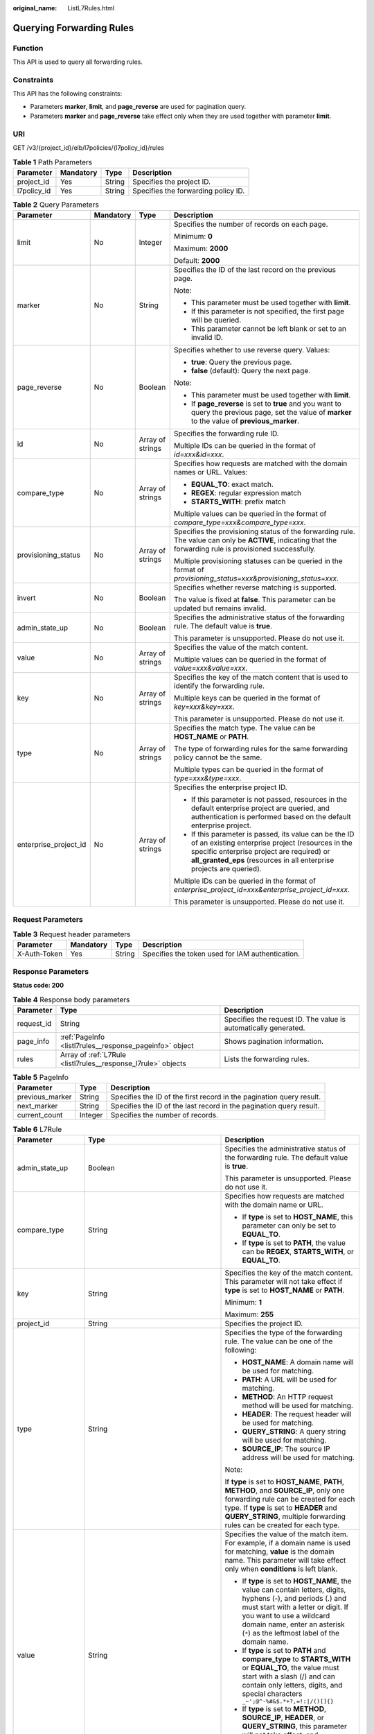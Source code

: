 :original_name: ListL7Rules.html

.. _ListL7Rules:

Querying Forwarding Rules
=========================

Function
--------

This API is used to query all forwarding rules.

Constraints
-----------

This API has the following constraints:

-  Parameters **marker**, **limit**, and **page_reverse** are used for pagination query.

-  Parameters **marker** and **page_reverse** take effect only when they are used together with parameter **limit**.

URI
---

GET /v3/{project_id}/elb/l7policies/{l7policy_id}/rules

.. table:: **Table 1** Path Parameters

   =========== ========= ====== ===================================
   Parameter   Mandatory Type   Description
   =========== ========= ====== ===================================
   project_id  Yes       String Specifies the project ID.
   l7policy_id Yes       String Specifies the forwarding policy ID.
   =========== ========= ====== ===================================

.. table:: **Table 2** Query Parameters

   +-----------------------+-----------------+------------------+----------------------------------------------------------------------------------------------------------------------------------------------------------------------------------------------------------------------------------+
   | Parameter             | Mandatory       | Type             | Description                                                                                                                                                                                                                      |
   +=======================+=================+==================+==================================================================================================================================================================================================================================+
   | limit                 | No              | Integer          | Specifies the number of records on each page.                                                                                                                                                                                    |
   |                       |                 |                  |                                                                                                                                                                                                                                  |
   |                       |                 |                  | Minimum: **0**                                                                                                                                                                                                                   |
   |                       |                 |                  |                                                                                                                                                                                                                                  |
   |                       |                 |                  | Maximum: **2000**                                                                                                                                                                                                                |
   |                       |                 |                  |                                                                                                                                                                                                                                  |
   |                       |                 |                  | Default: **2000**                                                                                                                                                                                                                |
   +-----------------------+-----------------+------------------+----------------------------------------------------------------------------------------------------------------------------------------------------------------------------------------------------------------------------------+
   | marker                | No              | String           | Specifies the ID of the last record on the previous page.                                                                                                                                                                        |
   |                       |                 |                  |                                                                                                                                                                                                                                  |
   |                       |                 |                  | Note:                                                                                                                                                                                                                            |
   |                       |                 |                  |                                                                                                                                                                                                                                  |
   |                       |                 |                  | -  This parameter must be used together with **limit**.                                                                                                                                                                          |
   |                       |                 |                  |                                                                                                                                                                                                                                  |
   |                       |                 |                  | -  If this parameter is not specified, the first page will be queried.                                                                                                                                                           |
   |                       |                 |                  |                                                                                                                                                                                                                                  |
   |                       |                 |                  | -  This parameter cannot be left blank or set to an invalid ID.                                                                                                                                                                  |
   +-----------------------+-----------------+------------------+----------------------------------------------------------------------------------------------------------------------------------------------------------------------------------------------------------------------------------+
   | page_reverse          | No              | Boolean          | Specifies whether to use reverse query. Values:                                                                                                                                                                                  |
   |                       |                 |                  |                                                                                                                                                                                                                                  |
   |                       |                 |                  | -  **true**: Query the previous page.                                                                                                                                                                                            |
   |                       |                 |                  |                                                                                                                                                                                                                                  |
   |                       |                 |                  | -  **false** (default): Query the next page.                                                                                                                                                                                     |
   |                       |                 |                  |                                                                                                                                                                                                                                  |
   |                       |                 |                  | Note:                                                                                                                                                                                                                            |
   |                       |                 |                  |                                                                                                                                                                                                                                  |
   |                       |                 |                  | -  This parameter must be used together with **limit**.                                                                                                                                                                          |
   |                       |                 |                  |                                                                                                                                                                                                                                  |
   |                       |                 |                  | -  If **page_reverse** is set to **true** and you want to query the previous page, set the value of **marker** to the value of **previous_marker**.                                                                              |
   +-----------------------+-----------------+------------------+----------------------------------------------------------------------------------------------------------------------------------------------------------------------------------------------------------------------------------+
   | id                    | No              | Array of strings | Specifies the forwarding rule ID.                                                                                                                                                                                                |
   |                       |                 |                  |                                                                                                                                                                                                                                  |
   |                       |                 |                  | Multiple IDs can be queried in the format of *id=xxx&id=xxx*.                                                                                                                                                                    |
   +-----------------------+-----------------+------------------+----------------------------------------------------------------------------------------------------------------------------------------------------------------------------------------------------------------------------------+
   | compare_type          | No              | Array of strings | Specifies how requests are matched with the domain names or URL. Values:                                                                                                                                                         |
   |                       |                 |                  |                                                                                                                                                                                                                                  |
   |                       |                 |                  | -  **EQUAL_TO**: exact match.                                                                                                                                                                                                    |
   |                       |                 |                  |                                                                                                                                                                                                                                  |
   |                       |                 |                  | -  **REGEX**: regular expression match                                                                                                                                                                                           |
   |                       |                 |                  |                                                                                                                                                                                                                                  |
   |                       |                 |                  | -  **STARTS_WITH**: prefix match                                                                                                                                                                                                 |
   |                       |                 |                  |                                                                                                                                                                                                                                  |
   |                       |                 |                  | Multiple values can be queried in the format of *compare_type=xxx&compare_type=xxx*.                                                                                                                                             |
   +-----------------------+-----------------+------------------+----------------------------------------------------------------------------------------------------------------------------------------------------------------------------------------------------------------------------------+
   | provisioning_status   | No              | Array of strings | Specifies the provisioning status of the forwarding rule. The value can only be **ACTIVE**, indicating that the forwarding rule is provisioned successfully.                                                                     |
   |                       |                 |                  |                                                                                                                                                                                                                                  |
   |                       |                 |                  | Multiple provisioning statuses can be queried in the format of *provisioning_status=xxx&provisioning_status=xxx*.                                                                                                                |
   +-----------------------+-----------------+------------------+----------------------------------------------------------------------------------------------------------------------------------------------------------------------------------------------------------------------------------+
   | invert                | No              | Boolean          | Specifies whether reverse matching is supported.                                                                                                                                                                                 |
   |                       |                 |                  |                                                                                                                                                                                                                                  |
   |                       |                 |                  | The value is fixed at **false**. This parameter can be updated but remains invalid.                                                                                                                                              |
   +-----------------------+-----------------+------------------+----------------------------------------------------------------------------------------------------------------------------------------------------------------------------------------------------------------------------------+
   | admin_state_up        | No              | Boolean          | Specifies the administrative status of the forwarding rule. The default value is **true**.                                                                                                                                       |
   |                       |                 |                  |                                                                                                                                                                                                                                  |
   |                       |                 |                  | This parameter is unsupported. Please do not use it.                                                                                                                                                                             |
   +-----------------------+-----------------+------------------+----------------------------------------------------------------------------------------------------------------------------------------------------------------------------------------------------------------------------------+
   | value                 | No              | Array of strings | Specifies the value of the match content.                                                                                                                                                                                        |
   |                       |                 |                  |                                                                                                                                                                                                                                  |
   |                       |                 |                  | Multiple values can be queried in the format of *value=xxx&value=xxx*.                                                                                                                                                           |
   +-----------------------+-----------------+------------------+----------------------------------------------------------------------------------------------------------------------------------------------------------------------------------------------------------------------------------+
   | key                   | No              | Array of strings | Specifies the key of the match content that is used to identify the forwarding rule.                                                                                                                                             |
   |                       |                 |                  |                                                                                                                                                                                                                                  |
   |                       |                 |                  | Multiple keys can be queried in the format of *key=xxx&key=xxx*.                                                                                                                                                                 |
   |                       |                 |                  |                                                                                                                                                                                                                                  |
   |                       |                 |                  | This parameter is unsupported. Please do not use it.                                                                                                                                                                             |
   +-----------------------+-----------------+------------------+----------------------------------------------------------------------------------------------------------------------------------------------------------------------------------------------------------------------------------+
   | type                  | No              | Array of strings | Specifies the match type. The value can be **HOST_NAME** or **PATH**.                                                                                                                                                            |
   |                       |                 |                  |                                                                                                                                                                                                                                  |
   |                       |                 |                  | The type of forwarding rules for the same forwarding policy cannot be the same.                                                                                                                                                  |
   |                       |                 |                  |                                                                                                                                                                                                                                  |
   |                       |                 |                  | Multiple types can be queried in the format of *type=xxx&type=xxx*.                                                                                                                                                              |
   +-----------------------+-----------------+------------------+----------------------------------------------------------------------------------------------------------------------------------------------------------------------------------------------------------------------------------+
   | enterprise_project_id | No              | Array of strings | Specifies the enterprise project ID.                                                                                                                                                                                             |
   |                       |                 |                  |                                                                                                                                                                                                                                  |
   |                       |                 |                  | -  If this parameter is not passed, resources in the default enterprise project are queried, and authentication is performed based on the default enterprise project.                                                            |
   |                       |                 |                  |                                                                                                                                                                                                                                  |
   |                       |                 |                  | -  If this parameter is passed, its value can be the ID of an existing enterprise project (resources in the specific enterprise project are required) or **all_granted_eps** (resources in all enterprise projects are queried). |
   |                       |                 |                  |                                                                                                                                                                                                                                  |
   |                       |                 |                  | Multiple IDs can be queried in the format of *enterprise_project_id=xxx&enterprise_project_id=xxx*.                                                                                                                              |
   |                       |                 |                  |                                                                                                                                                                                                                                  |
   |                       |                 |                  | This parameter is unsupported. Please do not use it.                                                                                                                                                                             |
   +-----------------------+-----------------+------------------+----------------------------------------------------------------------------------------------------------------------------------------------------------------------------------------------------------------------------------+

Request Parameters
------------------

.. table:: **Table 3** Request header parameters

   +--------------+-----------+--------+--------------------------------------------------+
   | Parameter    | Mandatory | Type   | Description                                      |
   +==============+===========+========+==================================================+
   | X-Auth-Token | Yes       | String | Specifies the token used for IAM authentication. |
   +--------------+-----------+--------+--------------------------------------------------+

Response Parameters
-------------------

**Status code: 200**

.. table:: **Table 4** Response body parameters

   +------------+---------------------------------------------------------------+-----------------------------------------------------------------+
   | Parameter  | Type                                                          | Description                                                     |
   +============+===============================================================+=================================================================+
   | request_id | String                                                        | Specifies the request ID. The value is automatically generated. |
   +------------+---------------------------------------------------------------+-----------------------------------------------------------------+
   | page_info  | :ref:`PageInfo <listl7rules__response_pageinfo>` object       | Shows pagination information.                                   |
   +------------+---------------------------------------------------------------+-----------------------------------------------------------------+
   | rules      | Array of :ref:`L7Rule <listl7rules__response_l7rule>` objects | Lists the forwarding rules.                                     |
   +------------+---------------------------------------------------------------+-----------------------------------------------------------------+

.. _listl7rules__response_pageinfo:

.. table:: **Table 5** PageInfo

   +-----------------+---------+----------------------------------------------------------------------+
   | Parameter       | Type    | Description                                                          |
   +=================+=========+======================================================================+
   | previous_marker | String  | Specifies the ID of the first record in the pagination query result. |
   +-----------------+---------+----------------------------------------------------------------------+
   | next_marker     | String  | Specifies the ID of the last record in the pagination query result.  |
   +-----------------+---------+----------------------------------------------------------------------+
   | current_count   | Integer | Specifies the number of records.                                     |
   +-----------------+---------+----------------------------------------------------------------------+

.. _listl7rules__response_l7rule:

.. table:: **Table 6** L7Rule

   +-----------------------+-----------------------------------------------------------------------------+-------------------------------------------------------------------------------------------------------------------------------------------------------------------------------------------------------------------------------------------------------------------+
   | Parameter             | Type                                                                        | Description                                                                                                                                                                                                                                                       |
   +=======================+=============================================================================+===================================================================================================================================================================================================================================================================+
   | admin_state_up        | Boolean                                                                     | Specifies the administrative status of the forwarding rule. The default value is **true**.                                                                                                                                                                        |
   |                       |                                                                             |                                                                                                                                                                                                                                                                   |
   |                       |                                                                             | This parameter is unsupported. Please do not use it.                                                                                                                                                                                                              |
   +-----------------------+-----------------------------------------------------------------------------+-------------------------------------------------------------------------------------------------------------------------------------------------------------------------------------------------------------------------------------------------------------------+
   | compare_type          | String                                                                      | Specifies how requests are matched with the domain name or URL.                                                                                                                                                                                                   |
   |                       |                                                                             |                                                                                                                                                                                                                                                                   |
   |                       |                                                                             | -  If **type** is set to **HOST_NAME**, this parameter can only be set to **EQUAL_TO**.                                                                                                                                                                           |
   |                       |                                                                             |                                                                                                                                                                                                                                                                   |
   |                       |                                                                             | -  If **type** is set to **PATH**, the value can be **REGEX**, **STARTS_WITH**, or **EQUAL_TO**.                                                                                                                                                                  |
   +-----------------------+-----------------------------------------------------------------------------+-------------------------------------------------------------------------------------------------------------------------------------------------------------------------------------------------------------------------------------------------------------------+
   | key                   | String                                                                      | Specifies the key of the match content. This parameter will not take effect if **type** is set to **HOST_NAME** or **PATH**.                                                                                                                                      |
   |                       |                                                                             |                                                                                                                                                                                                                                                                   |
   |                       |                                                                             | Minimum: **1**                                                                                                                                                                                                                                                    |
   |                       |                                                                             |                                                                                                                                                                                                                                                                   |
   |                       |                                                                             | Maximum: **255**                                                                                                                                                                                                                                                  |
   +-----------------------+-----------------------------------------------------------------------------+-------------------------------------------------------------------------------------------------------------------------------------------------------------------------------------------------------------------------------------------------------------------+
   | project_id            | String                                                                      | Specifies the project ID.                                                                                                                                                                                                                                         |
   +-----------------------+-----------------------------------------------------------------------------+-------------------------------------------------------------------------------------------------------------------------------------------------------------------------------------------------------------------------------------------------------------------+
   | type                  | String                                                                      | Specifies the type of the forwarding rule. The value can be one of the following:                                                                                                                                                                                 |
   |                       |                                                                             |                                                                                                                                                                                                                                                                   |
   |                       |                                                                             | -  **HOST_NAME**: A domain name will be used for matching.                                                                                                                                                                                                        |
   |                       |                                                                             |                                                                                                                                                                                                                                                                   |
   |                       |                                                                             | -  **PATH**: A URL will be used for matching.                                                                                                                                                                                                                     |
   |                       |                                                                             |                                                                                                                                                                                                                                                                   |
   |                       |                                                                             | -  **METHOD**: An HTTP request method will be used for matching.                                                                                                                                                                                                  |
   |                       |                                                                             |                                                                                                                                                                                                                                                                   |
   |                       |                                                                             | -  **HEADER**: The request header will be used for matching.                                                                                                                                                                                                      |
   |                       |                                                                             |                                                                                                                                                                                                                                                                   |
   |                       |                                                                             | -  **QUERY_STRING**: A query string will be used for matching.                                                                                                                                                                                                    |
   |                       |                                                                             |                                                                                                                                                                                                                                                                   |
   |                       |                                                                             | -  **SOURCE_IP**: The source IP address will be used for matching.                                                                                                                                                                                                |
   |                       |                                                                             |                                                                                                                                                                                                                                                                   |
   |                       |                                                                             | Note:                                                                                                                                                                                                                                                             |
   |                       |                                                                             |                                                                                                                                                                                                                                                                   |
   |                       |                                                                             | If **type** is set to **HOST_NAME**, **PATH**, **METHOD**, and **SOURCE_IP**, only one forwarding rule can be created for each type. If **type** is set to **HEADER** and **QUERY_STRING**, multiple forwarding rules can be created for each type.               |
   +-----------------------+-----------------------------------------------------------------------------+-------------------------------------------------------------------------------------------------------------------------------------------------------------------------------------------------------------------------------------------------------------------+
   | value                 | String                                                                      | Specifies the value of the match item. For example, if a domain name is used for matching, **value** is the domain name. This parameter will take effect only when **conditions** is left blank.                                                                  |
   |                       |                                                                             |                                                                                                                                                                                                                                                                   |
   |                       |                                                                             | -  If **type** is set to **HOST_NAME**, the value can contain letters, digits, hyphens (-), and periods (.) and must start with a letter or digit. If you want to use a wildcard domain name, enter an asterisk (``*``) as the leftmost label of the domain name. |
   |                       |                                                                             |                                                                                                                                                                                                                                                                   |
   |                       |                                                                             | -  If **type** is set to **PATH** and **compare_type** to **STARTS_WITH** or **EQUAL_TO**, the value must start with a slash (/) and can contain only letters, digits, and special characters ``_~';@^-%#&$.*+?,=!:|/()[]{}``                                     |
   |                       |                                                                             |                                                                                                                                                                                                                                                                   |
   |                       |                                                                             | -  If **type** is set to **METHOD**, **SOURCE_IP**, **HEADER**, or **QUERY_STRING**, this parameter will not take effect, and **condition_pair** will be used to specify the key and value.                                                                       |
   |                       |                                                                             |                                                                                                                                                                                                                                                                   |
   |                       |                                                                             | Minimum: **1**                                                                                                                                                                                                                                                    |
   |                       |                                                                             |                                                                                                                                                                                                                                                                   |
   |                       |                                                                             | Maximum: **128**                                                                                                                                                                                                                                                  |
   +-----------------------+-----------------------------------------------------------------------------+-------------------------------------------------------------------------------------------------------------------------------------------------------------------------------------------------------------------------------------------------------------------+
   | provisioning_status   | String                                                                      | Specifies the provisioning status of the forwarding rule.                                                                                                                                                                                                         |
   |                       |                                                                             |                                                                                                                                                                                                                                                                   |
   |                       |                                                                             | The value can only be **ACTIVE** (default), **PENDING_CREATE**, or **ERROR**.                                                                                                                                                                                     |
   |                       |                                                                             |                                                                                                                                                                                                                                                                   |
   |                       |                                                                             | This parameter is unsupported. Please do not use it.                                                                                                                                                                                                              |
   +-----------------------+-----------------------------------------------------------------------------+-------------------------------------------------------------------------------------------------------------------------------------------------------------------------------------------------------------------------------------------------------------------+
   | invert                | Boolean                                                                     | Specifies whether reverse matching is supported. The value is fixed at **false**. This parameter can be updated but will not take effect.                                                                                                                         |
   +-----------------------+-----------------------------------------------------------------------------+-------------------------------------------------------------------------------------------------------------------------------------------------------------------------------------------------------------------------------------------------------------------+
   | id                    | String                                                                      | Specifies the forwarding policy ID.                                                                                                                                                                                                                               |
   +-----------------------+-----------------------------------------------------------------------------+-------------------------------------------------------------------------------------------------------------------------------------------------------------------------------------------------------------------------------------------------------------------+
   | conditions            | Array of :ref:`RuleCondition <listl7rules__response_rulecondition>` objects | Specifies the matching conditions of the forwarding rule. This parameter will take effect when **enhance_l7policy_enable** is set to **.true**.                                                                                                                   |
   |                       |                                                                             |                                                                                                                                                                                                                                                                   |
   |                       |                                                                             | If **conditions** is specified, **key** and **value** will not take effect, and the value of this parameter will contain all conditions configured for the forwarding rule. The keys in the list must be the same, whereas each value must be unique.             |
   +-----------------------+-----------------------------------------------------------------------------+-------------------------------------------------------------------------------------------------------------------------------------------------------------------------------------------------------------------------------------------------------------------+
   | created_at            | String                                                                      | Specifies the time when the forwarding rule was added. The format is yyyy-MM-dd'T'HH:mm:ss'Z' (UTC time).                                                                                                                                                         |
   |                       |                                                                             |                                                                                                                                                                                                                                                                   |
   |                       |                                                                             | This is a new field in this version, and it will not be returned for resources associated with existing dedicated load balancers and for resources associated with existing and new shared load balancers.                                                        |
   +-----------------------+-----------------------------------------------------------------------------+-------------------------------------------------------------------------------------------------------------------------------------------------------------------------------------------------------------------------------------------------------------------+
   | updated_at            | String                                                                      | Specifies the time when the forwarding rule was updated. The format is yyyy-MM-dd'T'HH:mm:ss'Z' (UTC time).                                                                                                                                                       |
   |                       |                                                                             |                                                                                                                                                                                                                                                                   |
   |                       |                                                                             | This is a new field in this version, and it will not be returned for resources associated with existing dedicated load balancers and for resources associated with existing and new shared load balancers.                                                        |
   +-----------------------+-----------------------------------------------------------------------------+-------------------------------------------------------------------------------------------------------------------------------------------------------------------------------------------------------------------------------------------------------------------+

.. _listl7rules__response_rulecondition:

.. table:: **Table 7** RuleCondition

   +-----------------------+-----------------------+------------------------------------------------------------------------------------------------------------------------------------------------------------------------------------------------------------------------------------------------------------------------------------------------------------------------------------------------------------------------------------------------------------------------------------------------------------------------------------------------------------------------------------------------------------------------------------------------------------+
   | Parameter             | Type                  | Description                                                                                                                                                                                                                                                                                                                                                                                                                                                                                                                                                                                                |
   +=======================+=======================+============================================================================================================================================================================================================================================================================================================================================================================================================================================================================================================================================================================================================+
   | key                   | String                | Specifies the key of match item.                                                                                                                                                                                                                                                                                                                                                                                                                                                                                                                                                                           |
   |                       |                       |                                                                                                                                                                                                                                                                                                                                                                                                                                                                                                                                                                                                            |
   |                       |                       | -  If **type** is set to **HOST_NAME**, **PATH**, **METHOD**, or **SOURCE_IP**, this parameter is left blank.                                                                                                                                                                                                                                                                                                                                                                                                                                                                                              |
   |                       |                       |                                                                                                                                                                                                                                                                                                                                                                                                                                                                                                                                                                                                            |
   |                       |                       | -  If **type** is set to **HEADER**, **key** indicates the name of the HTTP header parameter. The value can contain 1 to 40 characters, including letters, digits, hyphens (-), and underscores (_).                                                                                                                                                                                                                                                                                                                                                                                                       |
   |                       |                       |                                                                                                                                                                                                                                                                                                                                                                                                                                                                                                                                                                                                            |
   |                       |                       | -  If **type** is set to **QUERY_STRING**, **key** indicates the name of the query parameter. The value is case sensitive and can contain 1 to 128 characters. Spaces, square brackets ([ ]), curly brackets ({ }), angle brackets (< >), backslashes (), double quotation marks (" "), pound signs (#), ampersands (&), vertical bars (|), percent signs (%), and tildes (~) are not supported.                                                                                                                                                                                                           |
   |                       |                       |                                                                                                                                                                                                                                                                                                                                                                                                                                                                                                                                                                                                            |
   |                       |                       | All keys in the conditions list in the same rule must be the same.                                                                                                                                                                                                                                                                                                                                                                                                                                                                                                                                         |
   |                       |                       |                                                                                                                                                                                                                                                                                                                                                                                                                                                                                                                                                                                                            |
   |                       |                       | Minimum: **1**                                                                                                                                                                                                                                                                                                                                                                                                                                                                                                                                                                                             |
   |                       |                       |                                                                                                                                                                                                                                                                                                                                                                                                                                                                                                                                                                                                            |
   |                       |                       | Maximum: **128**                                                                                                                                                                                                                                                                                                                                                                                                                                                                                                                                                                                           |
   +-----------------------+-----------------------+------------------------------------------------------------------------------------------------------------------------------------------------------------------------------------------------------------------------------------------------------------------------------------------------------------------------------------------------------------------------------------------------------------------------------------------------------------------------------------------------------------------------------------------------------------------------------------------------------------+
   | value                 | String                | Specifies the value of the match item.                                                                                                                                                                                                                                                                                                                                                                                                                                                                                                                                                                     |
   |                       |                       |                                                                                                                                                                                                                                                                                                                                                                                                                                                                                                                                                                                                            |
   |                       |                       | -  If **type** is set to **HOST_NAME**, **key** is left blank, and **value** indicates the domain name, which can contain 1 to 128 characters, including letters, digits, hyphens (-), periods (.), and asterisks (*), and must start with a letter, digit, or asterisk (*). If you want to use a wildcard domain name, enter an asterisk (``*``) as the leftmost label of the domain name.                                                                                                                                                                                                                |
   |                       |                       |                                                                                                                                                                                                                                                                                                                                                                                                                                                                                                                                                                                                            |
   |                       |                       | -  If **type** is set to **PATH**, **key** is left blank, and **value** indicates the request path, which can contain 1 to 128 characters. If **compare_type** is set to **STARTS_WITH** or **EQUAL_TO** for the forwarding rule, the value must start with a slash (/) and can contain only letters, digits, and special characters ``_~';@^-%#&$.*+?,=!:|/()[]{}``                                                                                                                                                                                                                                       |
   |                       |                       |                                                                                                                                                                                                                                                                                                                                                                                                                                                                                                                                                                                                            |
   |                       |                       | -  If **type** is set to **HEADER**, **key** indicates the name of the HTTP header parameter, and **value** indicates the value of the HTTP header parameter. The value can contain 1 to 128 characters. Asterisks (``*``) and question marks (?) are allowed, but spaces and double quotation marks are not allowed. An asterisk can match zero or more characters, and a question mark can match 1 character.                                                                                                                                                                                            |
   |                       |                       |                                                                                                                                                                                                                                                                                                                                                                                                                                                                                                                                                                                                            |
   |                       |                       | -  If **type** is set to **QUERY_STRING**, **key** indicates the name of the query parameter, and **value** indicates the value of the query parameter. The value is case sensitive and can contain 1 to 128 characters. Spaces, square brackets ([ ]), curly brackets ({ }), angle brackets (< >), backslashes (), double quotation marks (" "), pound signs (#), ampersands (&), vertical bars (|), percent signs (%), and tildes (~) are not supported. Asterisks (``*``) and question marks (?) are allowed. An asterisk can match zero or more characters, and a question mark can match 1 character. |
   |                       |                       |                                                                                                                                                                                                                                                                                                                                                                                                                                                                                                                                                                                                            |
   |                       |                       | -  If **type** is set to **METHOD**, **key** is left blank, and **value** indicates the HTTP method. The value can be **GET**, **PUT**, **POST**, **DELETE**, **PATCH**, **HEAD**, or **OPTIONS**.                                                                                                                                                                                                                                                                                                                                                                                                         |
   |                       |                       |                                                                                                                                                                                                                                                                                                                                                                                                                                                                                                                                                                                                            |
   |                       |                       | -  If **type** is set to **SOURCE_IP**, **key** is left blank, and **value** indicates the source IP address of the request. The value is an IPv4 or IPv6 CIDR block, for example, 192.168.0.2/32 or 2049::49/64.                                                                                                                                                                                                                                                                                                                                                                                          |
   |                       |                       |                                                                                                                                                                                                                                                                                                                                                                                                                                                                                                                                                                                                            |
   |                       |                       | All keys in the conditions list in the same rule must be the same.                                                                                                                                                                                                                                                                                                                                                                                                                                                                                                                                         |
   |                       |                       |                                                                                                                                                                                                                                                                                                                                                                                                                                                                                                                                                                                                            |
   |                       |                       | Minimum: **1**                                                                                                                                                                                                                                                                                                                                                                                                                                                                                                                                                                                             |
   |                       |                       |                                                                                                                                                                                                                                                                                                                                                                                                                                                                                                                                                                                                            |
   |                       |                       | Maximum: **128**                                                                                                                                                                                                                                                                                                                                                                                                                                                                                                                                                                                           |
   +-----------------------+-----------------------+------------------------------------------------------------------------------------------------------------------------------------------------------------------------------------------------------------------------------------------------------------------------------------------------------------------------------------------------------------------------------------------------------------------------------------------------------------------------------------------------------------------------------------------------------------------------------------------------------------+

Example Requests
----------------

.. code-block:: text

   GET https://{ELB_Endpoint}/v3/{99a3fff0d03c428eac3678da6a7d0f24}/elb/l7policies/cf4360fd-8631-41ff-a6f5-b72c35da74be/rules

Example Responses
-----------------

**Status code: 200**

Successful request.

.. code-block::

   {
     "rules" : [ {
       "compare_type" : "STARTS_WITH",
       "provisioning_status" : "ACTIVE",
       "project_id" : "99a3fff0d03c428eac3678da6a7d0f24",
       "invert" : false,
       "admin_state_up" : true,
       "value" : "/ccc.html",
       "key" : null,
       "type" : "PATH",
       "id" : "84f4fcae-9c15-4e19-a99f-72c0b08fd3d7"
     } ],
     "page_info" : {
       "previous_marker" : "84f4fcae-9c15-4e19-a99f-72c0b08fd3d7",
       "current_count" : 1
     },
     "request_id" : "ae4dbd7d-9271-4040-98b6-3bfe45bb15ee"
   }

Status Codes
------------

=========== ===================
Status Code Description
=========== ===================
200         Successful request.
=========== ===================

Error Codes
-----------

See :ref:`Error Codes <errorcode>`.
